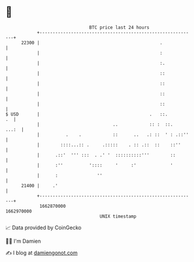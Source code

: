 * 👋

#+begin_example
                                   BTC price last 24 hours                    
               +------------------------------------------------------------+ 
         22300 |                                              .             | 
               |                                              :             | 
               |                                              :.            | 
               |                                              ::            | 
               |                                              ::            | 
               |                                              ::            | 
               |                                              ::            | 
   $ USD       |                                          .   ::.        .  | 
               |                            ..            :: :  ::.   ...:  | 
               |          .    .            ::      ..   .: ::  ' : .::''   | 
               |        ::::...:: .     .:::::    . :: .::  ::    ::''      | 
               |      .::'  ''' :::  . .' '  ::::::::::'''        ::        | 
               |      :''          '::::     '     :'             '         | 
               |      :               ''                                    | 
         21400 |     .'                                                     | 
               +------------------------------------------------------------+ 
                1662870000                                        1662970000  
                                       UNIX timestamp                         
#+end_example
📈 Data provided by CoinGecko

🧑‍💻 I'm Damien

✍️ I blog at [[https://www.damiengonot.com][damiengonot.com]]
